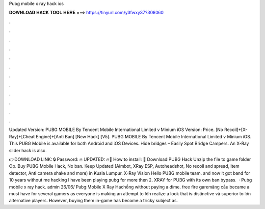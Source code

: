 Pubg mobile x ray hack ios



𝐃𝐎𝐖𝐍𝐋𝐎𝐀𝐃 𝐇𝐀𝐂𝐊 𝐓𝐎𝐎𝐋 𝐇𝐄𝐑𝐄 ===> https://tinyurl.com/y3fwxy37?308060



.



.



.



.



.



.



.



.



.



.



.



.

Updated Version: PUBG MOBILE By Tencent Mobile International Limited v  Minium iOS Version: Price. [No Recoil]+[X-Ray]+[Cheat Engine]+[Anti Ban] [New Hack] [V5]. PUBG MOBILE By Tencent Mobile International Limited v  Minium iOS. This PUBG Mobile is available for both Android and iOS Devices. Hide bridges – Easily Spot Bridge Campers. An X-Ray slider hack is also.

👉DOWNLOAD LINK: 🔒 Password: 🔥 UPDATED: 🔥🌟 How to install: 🌟 Download PUBG Hack Unzip the file to game folder Op. Buy PUBG Mobile Hack, No ban. Keep Updated (Aimbot, XRay ESP, Autoheadshot, No recoil and spread, Item detector, Anti camera shake and more) in Kuala Lumpur. X-Ray Vision Hello PUBG mobile team. and now it got band for 10 years without me hacking I have been playing pubg for more then 2. XRAY for PUBG with its own ban bypass.  · Pubg mobile x ray hack. admin 26/06/ Pubg Mobile X Ray Hachồng ﻿without paying a dime. free fire garemãng cầu became a must have for several gamers as everyone is making an attempt to lớn realize a look that is distinctive và superior to lớn alternative players. However, buying them in-game has become a tricky subject as.
